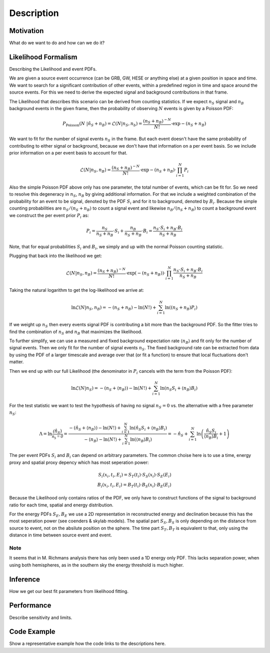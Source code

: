 Description
===========

Motivation
----------

What do we want to do and how can we do it?

Likelihood Formalism
--------------------

Describing the Likelihood and event PDFs.

We are given a source event occurrence (can be GRB, GW, HESE or anything
else) at a given position in space and time.
We want to search for a
significant contribution of other events, within a predefined region in
time and space around the source events.
For this we need to derive the
expected signal and background contributions in that frame.

The Likelihood that describes this scenario can be derived from counting
statistics.
If we expect :math:`n_S` signal and :math:`n_B` background
events in the given frame, then the probability of observing :math:`N`
events is given by a Poisson PDF:

.. math::


       P_\text{Poisson}(N\ |\ n_S + n_B) = \mathcal{L}(N | n_S, n_b) = \frac{(n_S + n_B)^{-N}}{N!}\cdot \exp{-(n_S + n_B)}

We want to fit for the number of signal events :math:`n_S` in the frame.
But each event doesn't have the same probability of contributing to
either signal or background, because we don't have that information on a
per event basis. So we include prior information on a per event basis to
account for that.

.. math::


       \mathcal{L}(N | n_S, n_B) = \frac{(n_S + n_B)^{-N}}{N!}\cdot \exp{-(n_S + n_B)} \cdot \prod_{i=1}^N P_i

Also the simple Poisson PDF above only has one parameter, the total
number of events, which can be fit for. So we need to resolve this
degeneracy in :math:`n_S`, :math:`n_B` by giving additional information.
For that we include a weighted combination of the probability for an
event to be signal, denoted by the PDF :math:`S_i` and for it to
background, denoted by :math:`B_i`. Because the simple counting
probabilities are :math:`n_S / (n_S + n_B)` to count a signal event and
likewise :math:`n_B / (n_S + n_B)` to count a background event we
construct the per event prior :math:`P_i` as:

.. math::


       P_i = \frac{n_S}{n_S + n_B}\cdot S_i + \frac{n_B}{n_S + n_B}\cdot B_i
           = \frac{n_S \cdot S_i + n_B \cdot B_i}{n_S + n_B}

Note, that for equal probabilities :math:`S_i` and :math:`B_i`, we
simply and up with the normal Poisson counting statistic.

Plugging that back into the likelihood we get:

.. math::


       \mathcal{L}(N | n_S, n_B) = \frac{(n_S + n_B)^{-N}}{N!}\cdot \exp{(-(n_S + n_B))} \cdot \prod_{i=1}^N \frac{n_S \cdot S_i + n_B \cdot B_i}{n_S + n_B}

Taking the natural logarithm to get the log-likelihood we arrive at:

.. math::


       \ln\mathcal{L}(N | n_S, n_B) = -(n_S + n_B) -\ln(N!) + \sum_{i=1}^N \ln((n_S + n_B) P_i)

If we weight up :math:`n_S` then every events signal PDF is contributing
a bit more than the background PDF. So the fitter tries to find the
combination of :math:`n_S` and :math:`n_B` that maximizes the
likelihood.

To further simplify, we can use a measured and fixed background
expectation rate :math:`\langle n_B\rangle` and fit only for the number
of signal events. Then we only fit for the number of signal events
:math:`n_S`. The fixed background rate can be extracted from data by
using the PDF of a larger timescale and average over that (or fit a
function) to ensure that local fluctuations don't matter.

Then we end up with our full Likelihood (the denominator in :math:`P_i`
cancels with the term from the Poisson PDF):

.. math::


       \ln\mathcal{L}(N | n_S) = -(n_S + \langle n_B\rangle) -\ln(N!) + \sum_{i=1}^N \ln(n_S S_i + \langle n_B\rangle B_i)

For the test statistic we want to test the hypothesis of having no
signal :math:`n_S=0` vs. the alternative with a free parameter
:math:`n_S`:

.. math::


       \Lambda = \ln\frac{\mathcal(\hat{n}_S)}{\mathcal{n_S=0}}
               = \frac{-(\hat{n}_S + \langle n_B\rangle) -\ln(N!) + \sum_{i=1}^N \ln(\hat{n}_S S_i + \langle n_B\rangle B_i)}{-\langle n_B\rangle -\ln(N!) + \sum_{i=1}^N \ln(\langle n_B\rangle B_i)}
               = -\hat{n}_S + \sum_{i=1}^N \ln\left( \frac{\hat{n}_S S_i}{\langle n_B\rangle B_i} + 1 \right)

The per event PDFs :math:`S_i` and :math:`B_i` can depend on arbitrary
parameters. The common choise here is to use a time, energy proxy and
spatial proxy depency which has most seperation power:

.. math::


       S_i(x_i, t_i, E_i) = S_T(t_i) \cdot S_S(x_i) \cdot S_E(E_i) \\
       B_i(x_i, t_i, E_i) = B_T(t_i) \cdot B_S(x_i) \cdot B_E(E_i)

Because the Likelihood only contains ratios of the PDF, we only have to
construct functions of the signal to background ratio for each time,
spatial and energy distribution.

For the energy PDFs :math:`S_E, B_E` we use a 2D representation in
reconstructed energy and declination because this has the most
seperation power (see coenders & skylab models). The spatial part
:math:`S_S, B_S` is only depending on the distance from source to event,
not on the absilute position on the sphere. The time part
:math:`S_T, B_T` is equivalent to that, only using the distance in time
between source event and event.

Note
^^^^

It seems that in M. Richmans analysis there has only been used a
1D energy only PDF.
This lacks separation power, when using both hemispheres, as in the southern sky the energy threshold is much higher.

Inference
---------

How we get our best fit parameters from likelihood fitting.

Performance
-----------

Describe sensitivity and limits.

Code Example
------------

Show a representative example how the code links to the descriptions here.


